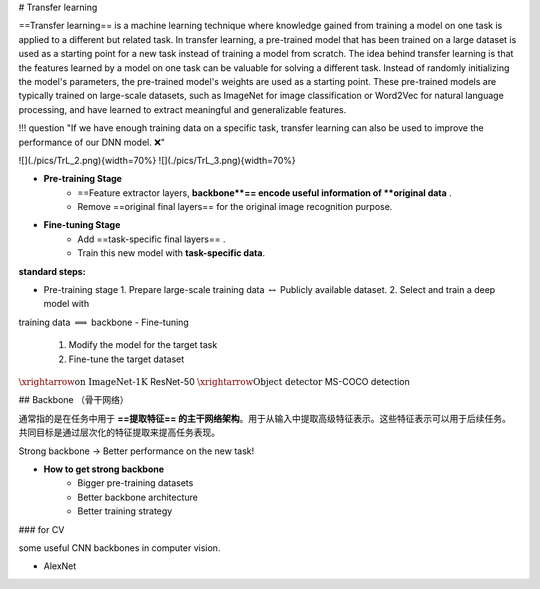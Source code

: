 # Transfer learning

==Transfer learning== is a machine learning technique where knowledge gained from training a model on one task is applied to a different but related task. In transfer learning, a pre-trained model that has been trained on a large dataset is used as a starting point for a new task instead of training a model from scratch.
The idea behind transfer learning is that the features learned by a model on one task can be valuable for solving a different task. Instead of randomly initializing the model's parameters, the pre-trained model's weights are used as a starting point. These pre-trained models are typically trained on large-scale datasets, such as ImageNet for image classification or Word2Vec for natural language processing, and have learned to extract meaningful and generalizable features.

!!! question "If we have enough training data on a specific task, transfer learning can also be used to improve the performance of our DNN model. ❌"

![](./pics/TrL_2.png){width=70%}
![](./pics/TrL_3.png){width=70%}

- **Pre-training Stage**
    - ==Feature extractor layers, **backbone**== encode useful information of **original data** .
    - Remove ==original final layers== for the original image recognition purpose.
- **Fine-tuning Stage**
    - Add ==task-specific final layers== .
    - Train this new model with **task-specific data**.

**standard steps:**

- Pre-training stage
  1. Prepare large-scale training data  :math:`\leftrightarrow`  Publicly available  dataset.
  2. Select and train  a deep model with
training data  :math:`\implies`  backbone
- Fine-tuning
  1. Modify the  model for the target task
  2. Fine-tune the  target dataset

:math:`\xrightarrow{\text{on ImageNet-1K }}`  ResNet-50  :math:`\xrightarrow{\text{Object detector}}`  MS-COCO detection

## Backbone （骨干网络）

通常指的是在任务中用于 **==提取特征== 的主干网络架构**。用于从输入中提取高级特征表示。这些特征表示可以用于后续任务。共同目标是通过层次化的特征提取来提高任务表现。

.. image:: ./pics/TrL_1.png

Strong backbone → Better performance on the new task!

- **How to get strong backbone**
    - Bigger pre-training datasets
    - Better backbone architecture
    - Better training strategy

### for CV

some useful CNN backbones in computer vision.

- AlexNet

